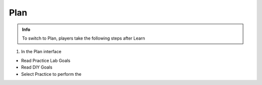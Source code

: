 Plan
========

.. admonition:: Info

  To switch to Plan, players take the following steps after Learn


1. In the Plan interface

- Read Practice Lab Goals
- Read DIY Goals
- Select Practice to perform the 


.. image:: pictures/0001-plan7.png
   :align: center
   :width: 7000px




